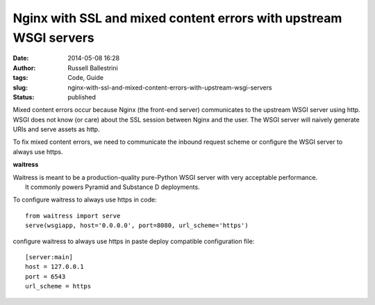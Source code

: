 Nginx with SSL and mixed content errors with upstream WSGI servers
##################################################################
:date: 2014-05-08 16:28
:author: Russell Ballestrini
:tags: Code, Guide
:slug: nginx-with-ssl-and-mixed-content-errors-with-upstream-wsgi-servers
:status: published

Mixed content errors occur because Nginx (the front-end server)
communicates to the upstream WSGI server using http. WSGI does not know
(or care) about the SSL session between Nginx and the user. The WSGI
server will naively generate URIs and serve assets as http.

To fix mixed content errors, we need to communicate the inbound request
scheme or configure the WSGI server to always use https.

**waitress**

| Waitress is meant to be a production-quality pure-Python WSGI server
  with very acceptable performance.
|  It commonly powers Pyramid and Substance D deployments.

To configure waitress to always use https in code:

::

    from waitress import serve
    serve(wsgiapp, host='0.0.0.0', port=8080, url_scheme='https')

.. raw:: html

   </p>

configure waitress to always use https in paste deploy compatible
configuration file:

::

    [server:main]
    host = 127.0.0.1
    port = 6543
    url_scheme = https

.. raw:: html

   </p>
